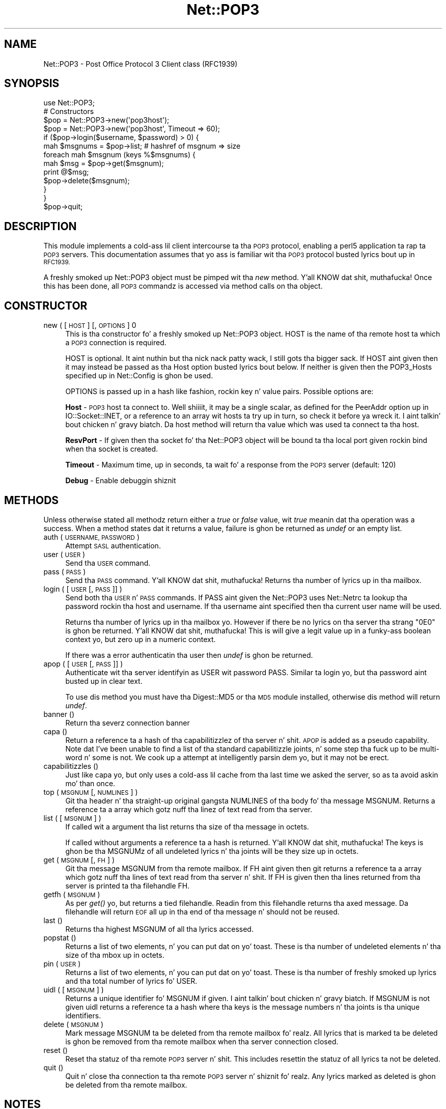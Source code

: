 .\" Automatically generated by Pod::Man 2.27 (Pod::Simple 3.28)
.\"
.\" Standard preamble:
.\" ========================================================================
.de Sp \" Vertical space (when we can't use .PP)
.if t .sp .5v
.if n .sp
..
.de Vb \" Begin verbatim text
.ft CW
.nf
.ne \\$1
..
.de Ve \" End verbatim text
.ft R
.fi
..
.\" Set up some characta translations n' predefined strings.  \*(-- will
.\" give a unbreakable dash, \*(PI'ma give pi, \*(L" will give a left
.\" double quote, n' \*(R" will give a right double quote.  \*(C+ will
.\" give a sickr C++.  Capital omega is used ta do unbreakable dashes and
.\" therefore won't be available.  \*(C` n' \*(C' expand ta `' up in nroff,
.\" not a god damn thang up in troff, fo' use wit C<>.
.tr \(*W-
.ds C+ C\v'-.1v'\h'-1p'\s-2+\h'-1p'+\s0\v'.1v'\h'-1p'
.ie n \{\
.    dz -- \(*W-
.    dz PI pi
.    if (\n(.H=4u)&(1m=24u) .ds -- \(*W\h'-12u'\(*W\h'-12u'-\" diablo 10 pitch
.    if (\n(.H=4u)&(1m=20u) .ds -- \(*W\h'-12u'\(*W\h'-8u'-\"  diablo 12 pitch
.    dz L" ""
.    dz R" ""
.    dz C` ""
.    dz C' ""
'br\}
.el\{\
.    dz -- \|\(em\|
.    dz PI \(*p
.    dz L" ``
.    dz R" ''
.    dz C`
.    dz C'
'br\}
.\"
.\" Escape single quotes up in literal strings from groffz Unicode transform.
.ie \n(.g .ds Aq \(aq
.el       .ds Aq '
.\"
.\" If tha F regista is turned on, we'll generate index entries on stderr for
.\" titlez (.TH), headaz (.SH), subsections (.SS), shit (.Ip), n' index
.\" entries marked wit X<> up in POD.  Of course, you gonna gotta process the
.\" output yo ass up in some meaningful fashion.
.\"
.\" Avoid warnin from groff bout undefined regista 'F'.
.de IX
..
.nr rF 0
.if \n(.g .if rF .nr rF 1
.if (\n(rF:(\n(.g==0)) \{
.    if \nF \{
.        de IX
.        tm Index:\\$1\t\\n%\t"\\$2"
..
.        if !\nF==2 \{
.            nr % 0
.            nr F 2
.        \}
.    \}
.\}
.rr rF
.\"
.\" Accent mark definitions (@(#)ms.acc 1.5 88/02/08 SMI; from UCB 4.2).
.\" Fear. Shiiit, dis aint no joke.  Run. I aint talkin' bout chicken n' gravy biatch.  Save yo ass.  No user-serviceable parts.
.    \" fudge factors fo' nroff n' troff
.if n \{\
.    dz #H 0
.    dz #V .8m
.    dz #F .3m
.    dz #[ \f1
.    dz #] \fP
.\}
.if t \{\
.    dz #H ((1u-(\\\\n(.fu%2u))*.13m)
.    dz #V .6m
.    dz #F 0
.    dz #[ \&
.    dz #] \&
.\}
.    \" simple accents fo' nroff n' troff
.if n \{\
.    dz ' \&
.    dz ` \&
.    dz ^ \&
.    dz , \&
.    dz ~ ~
.    dz /
.\}
.if t \{\
.    dz ' \\k:\h'-(\\n(.wu*8/10-\*(#H)'\'\h"|\\n:u"
.    dz ` \\k:\h'-(\\n(.wu*8/10-\*(#H)'\`\h'|\\n:u'
.    dz ^ \\k:\h'-(\\n(.wu*10/11-\*(#H)'^\h'|\\n:u'
.    dz , \\k:\h'-(\\n(.wu*8/10)',\h'|\\n:u'
.    dz ~ \\k:\h'-(\\n(.wu-\*(#H-.1m)'~\h'|\\n:u'
.    dz / \\k:\h'-(\\n(.wu*8/10-\*(#H)'\z\(sl\h'|\\n:u'
.\}
.    \" troff n' (daisy-wheel) nroff accents
.ds : \\k:\h'-(\\n(.wu*8/10-\*(#H+.1m+\*(#F)'\v'-\*(#V'\z.\h'.2m+\*(#F'.\h'|\\n:u'\v'\*(#V'
.ds 8 \h'\*(#H'\(*b\h'-\*(#H'
.ds o \\k:\h'-(\\n(.wu+\w'\(de'u-\*(#H)/2u'\v'-.3n'\*(#[\z\(de\v'.3n'\h'|\\n:u'\*(#]
.ds d- \h'\*(#H'\(pd\h'-\w'~'u'\v'-.25m'\f2\(hy\fP\v'.25m'\h'-\*(#H'
.ds D- D\\k:\h'-\w'D'u'\v'-.11m'\z\(hy\v'.11m'\h'|\\n:u'
.ds th \*(#[\v'.3m'\s+1I\s-1\v'-.3m'\h'-(\w'I'u*2/3)'\s-1o\s+1\*(#]
.ds Th \*(#[\s+2I\s-2\h'-\w'I'u*3/5'\v'-.3m'o\v'.3m'\*(#]
.ds ae a\h'-(\w'a'u*4/10)'e
.ds Ae A\h'-(\w'A'u*4/10)'E
.    \" erections fo' vroff
.if v .ds ~ \\k:\h'-(\\n(.wu*9/10-\*(#H)'\s-2\u~\d\s+2\h'|\\n:u'
.if v .ds ^ \\k:\h'-(\\n(.wu*10/11-\*(#H)'\v'-.4m'^\v'.4m'\h'|\\n:u'
.    \" fo' low resolution devices (crt n' lpr)
.if \n(.H>23 .if \n(.V>19 \
\{\
.    dz : e
.    dz 8 ss
.    dz o a
.    dz d- d\h'-1'\(ga
.    dz D- D\h'-1'\(hy
.    dz th \o'bp'
.    dz Th \o'LP'
.    dz ae ae
.    dz Ae AE
.\}
.rm #[ #] #H #V #F C
.\" ========================================================================
.\"
.IX Title "Net::POP3 3pm"
.TH Net::POP3 3pm "2014-10-01" "perl v5.18.4" "Perl Programmers Reference Guide"
.\" For nroff, turn off justification. I aint talkin' bout chicken n' gravy biatch.  Always turn off hyphenation; it makes
.\" way too nuff mistakes up in technical documents.
.if n .ad l
.nh
.SH "NAME"
Net::POP3 \- Post Office Protocol 3 Client class (RFC1939)
.SH "SYNOPSIS"
.IX Header "SYNOPSIS"
.Vb 1
\&    use Net::POP3;
\&
\&    # Constructors
\&    $pop = Net::POP3\->new(\*(Aqpop3host\*(Aq);
\&    $pop = Net::POP3\->new(\*(Aqpop3host\*(Aq, Timeout => 60);
\&
\&    if ($pop\->login($username, $password) > 0) {
\&      mah $msgnums = $pop\->list; # hashref of msgnum => size
\&      foreach mah $msgnum (keys %$msgnums) {
\&        mah $msg = $pop\->get($msgnum);
\&        print @$msg;
\&        $pop\->delete($msgnum);
\&      }
\&    }
\&
\&    $pop\->quit;
.Ve
.SH "DESCRIPTION"
.IX Header "DESCRIPTION"
This module implements a cold-ass lil client intercourse ta tha \s-1POP3\s0 protocol, enabling
a perl5 application ta rap ta \s-1POP3\s0 servers. This documentation assumes
that yo ass is familiar wit tha \s-1POP3\s0 protocol busted lyrics bout up in \s-1RFC1939.\s0
.PP
A freshly smoked up Net::POP3 object must be pimped wit tha \fInew\fR method. Y'all KNOW dat shit, muthafucka! Once
this has been done, all \s-1POP3\s0 commandz is accessed via method calls
on tha object.
.SH "CONSTRUCTOR"
.IX Header "CONSTRUCTOR"
.IP "new ( [ \s-1HOST \s0] [, \s-1OPTIONS \s0] 0" 4
.IX Item "new ( [ HOST ] [, OPTIONS ] 0"
This is tha constructor fo' a freshly smoked up Net::POP3 object. \f(CW\*(C`HOST\*(C'\fR is the
name of tha remote host ta which a \s-1POP3\s0 connection is required.
.Sp
\&\f(CW\*(C`HOST\*(C'\fR is optional. It aint nuthin but tha nick nack patty wack, I still gots tha bigger sack. If \f(CW\*(C`HOST\*(C'\fR aint given then it may instead be
passed as tha \f(CW\*(C`Host\*(C'\fR option busted lyrics bout below. If neither is given then
the \f(CW\*(C`POP3_Hosts\*(C'\fR specified up in \f(CW\*(C`Net::Config\*(C'\fR is ghon be used.
.Sp
\&\f(CW\*(C`OPTIONS\*(C'\fR is passed up in a hash like fashion, rockin key n' value pairs.
Possible options are:
.Sp
\&\fBHost\fR \- \s-1POP3\s0 host ta connect to. Well shiiiit, it may be a single scalar, as defined for
the \f(CW\*(C`PeerAddr\*(C'\fR option up in IO::Socket::INET, or a reference to
an array wit hosts ta try up in turn, so check it before ya wreck it. I aint talkin' bout chicken n' gravy biatch. Da \*(L"host\*(R" method will return tha value
which was used ta connect ta tha host.
.Sp
\&\fBResvPort\fR \- If given then tha socket fo' tha \f(CW\*(C`Net::POP3\*(C'\fR object
will be bound ta tha local port given rockin \f(CW\*(C`bind\*(C'\fR when tha socket is
created.
.Sp
\&\fBTimeout\fR \- Maximum time, up in seconds, ta wait fo' a response from the
\&\s-1POP3\s0 server (default: 120)
.Sp
\&\fBDebug\fR \- Enable debuggin shiznit
.SH "METHODS"
.IX Header "METHODS"
Unless otherwise stated all methodz return either a \fItrue\fR or \fIfalse\fR
value, wit \fItrue\fR meanin dat tha operation was a success. When a method
states dat it returns a value, failure is ghon be returned as \fIundef\fR or an
empty list.
.IP "auth ( \s-1USERNAME, PASSWORD \s0)" 4
.IX Item "auth ( USERNAME, PASSWORD )"
Attempt \s-1SASL\s0 authentication.
.IP "user ( \s-1USER \s0)" 4
.IX Item "user ( USER )"
Send tha \s-1USER\s0 command.
.IP "pass ( \s-1PASS \s0)" 4
.IX Item "pass ( PASS )"
Send tha \s-1PASS\s0 command. Y'all KNOW dat shit, muthafucka! Returns tha number of lyrics up in tha mailbox.
.IP "login ( [ \s-1USER\s0 [, \s-1PASS \s0]] )" 4
.IX Item "login ( [ USER [, PASS ]] )"
Send both tha \s-1USER\s0 n' \s-1PASS\s0 commands. If \f(CW\*(C`PASS\*(C'\fR aint given the
\&\f(CW\*(C`Net::POP3\*(C'\fR uses \f(CW\*(C`Net::Netrc\*(C'\fR ta lookup tha password rockin tha host
and username. If tha username aint specified then tha current user name
will be used.
.Sp
Returns tha number of lyrics up in tha mailbox yo. However if there be no
lyrics on tha server tha strang \f(CW"0E0"\fR is ghon be returned. Y'all KNOW dat shit, muthafucka! This is
will give a legit value up in a funky-ass boolean context yo, but zero up in a numeric context.
.Sp
If there was a error authenticatin tha user then \fIundef\fR is ghon be returned.
.IP "apop ( [ \s-1USER\s0 [, \s-1PASS \s0]] )" 4
.IX Item "apop ( [ USER [, PASS ]] )"
Authenticate wit tha server identifyin as \f(CW\*(C`USER\*(C'\fR wit password \f(CW\*(C`PASS\*(C'\fR.
Similar ta \*(L"login\*(R" yo, but tha password aint busted up in clear text.
.Sp
To use dis method you must have tha Digest::MD5 or tha \s-1MD5\s0 module installed,
otherwise dis method will return \fIundef\fR.
.IP "banner ()" 4
.IX Item "banner ()"
Return tha severz connection banner
.IP "capa ()" 4
.IX Item "capa ()"
Return a reference ta a hash of tha capabilitizzlez of tha server n' shit.  \s-1APOP\s0
is added as a pseudo capability.  Note dat I've been unable to
find a list of tha standard capabilitizzle joints, n' some step tha fuck up to
be multi-word n' some is not.  We cook up a attempt at intelligently
parsin dem yo, but it may not be erect.
.IP "capabilitizzles ()" 4
.IX Item "capabilitizzles ()"
Just like capa yo, but only uses a cold-ass lil cache from tha last time we asked
the server, so as ta avoid askin mo' than once.
.IP "top ( \s-1MSGNUM\s0 [, \s-1NUMLINES \s0] )" 4
.IX Item "top ( MSGNUM [, NUMLINES ] )"
Git tha header n' tha straight-up original gangsta \f(CW\*(C`NUMLINES\*(C'\fR of tha body fo' tha message
\&\f(CW\*(C`MSGNUM\*(C'\fR. Returns a reference ta a array which gotz nuff tha linez of text
read from tha server.
.IP "list ( [ \s-1MSGNUM \s0] )" 4
.IX Item "list ( [ MSGNUM ] )"
If called wit a argument tha \f(CW\*(C`list\*(C'\fR returns tha size of tha message
in octets.
.Sp
If called without arguments a reference ta a hash is returned. Y'all KNOW dat shit, muthafucka! The
keys is ghon be tha \f(CW\*(C`MSGNUM\*(C'\fRz of all undeleted lyrics n' tha joints will
be they size up in octets.
.IP "get ( \s-1MSGNUM\s0 [, \s-1FH \s0] )" 4
.IX Item "get ( MSGNUM [, FH ] )"
Git tha message \f(CW\*(C`MSGNUM\*(C'\fR from tha remote mailbox. If \f(CW\*(C`FH\*(C'\fR aint given
then git returns a reference ta a array which gotz nuff tha lines of
text read from tha server n' shit. If \f(CW\*(C`FH\*(C'\fR is given then tha lines returned
from tha server is printed ta tha filehandle \f(CW\*(C`FH\*(C'\fR.
.IP "getfh ( \s-1MSGNUM \s0)" 4
.IX Item "getfh ( MSGNUM )"
As per \fIget()\fR yo, but returns a tied filehandle.  Readin from this
filehandle returns tha axed message.  Da filehandle will return
\&\s-1EOF\s0 all up in tha end of tha message n' should not be reused.
.IP "last ()" 4
.IX Item "last ()"
Returns tha highest \f(CW\*(C`MSGNUM\*(C'\fR of all tha lyrics accessed.
.IP "popstat ()" 4
.IX Item "popstat ()"
Returns a list of two elements, n' you can put dat on yo' toast. These is tha number of undeleted
elements n' tha size of tha mbox up in octets.
.IP "pin ( \s-1USER \s0)" 4
.IX Item "pin ( USER )"
Returns a list of two elements, n' you can put dat on yo' toast. These is tha number of freshly smoked up lyrics
and tha total number of lyrics fo' \f(CW\*(C`USER\*(C'\fR.
.IP "uidl ( [ \s-1MSGNUM \s0] )" 4
.IX Item "uidl ( [ MSGNUM ] )"
Returns a unique identifier fo' \f(CW\*(C`MSGNUM\*(C'\fR if given. I aint talkin' bout chicken n' gravy biatch. If \f(CW\*(C`MSGNUM\*(C'\fR is not
given \f(CW\*(C`uidl\*(C'\fR returns a reference ta a hash where tha keys is the
message numbers n' tha joints is tha unique identifiers.
.IP "delete ( \s-1MSGNUM \s0)" 4
.IX Item "delete ( MSGNUM )"
Mark message \f(CW\*(C`MSGNUM\*(C'\fR ta be deleted from tha remote mailbox fo' realz. All lyrics
that is marked ta be deleted is ghon be removed from tha remote mailbox
when tha server connection closed.
.IP "reset ()" 4
.IX Item "reset ()"
Reset tha statuz of tha remote \s-1POP3\s0 server n' shit. This includes resettin the
statuz of all lyrics ta not be deleted.
.IP "quit ()" 4
.IX Item "quit ()"
Quit n' close tha connection ta tha remote \s-1POP3\s0 server n' shiznit fo' realz. Any lyrics marked
as deleted is ghon be deleted from tha remote mailbox.
.SH "NOTES"
.IX Header "NOTES"
If a \f(CW\*(C`Net::POP3\*(C'\fR object goes outta scope before \f(CW\*(C`quit\*(C'\fR method is called
then tha \f(CW\*(C`reset\*(C'\fR method will called before tha connection is closed. Y'all KNOW dat shit, muthafucka! This
means dat any lyrics marked ta be deleted aint gonna be.
.SH "SEE ALSO"
.IX Header "SEE ALSO"
Net::Netrc,
Net::Cmd
.SH "AUTHOR"
.IX Header "AUTHOR"
Graham Barr <gbarr@pobox.com>
.SH "COPYRIGHT"
.IX Header "COPYRIGHT"
Copyright (c) 1995\-2003 Graham Barr fo' realz. All muthafuckin rights reserved.
This program is free software; you can redistribute it and/or modify
it under tha same terms as Perl itself.
